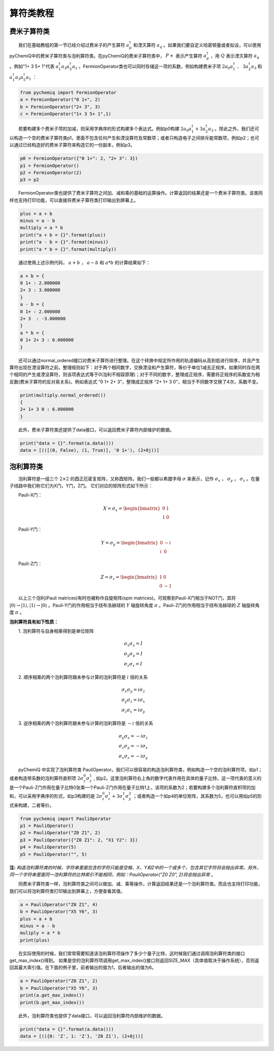 算符类教程
=================================

费米子算符类
----------------------------------
  我们在基础教程的第一节已经介绍过费米子的产生算符 :math:`a^{\dagger}_p` 和湮灭算符 :math:`a_q` 。如果我们要自定义哈密顿量或者拟设，可以使用pyChemiQ中的费米子算符类与泡利算符类。在pyChemiQ的费米子算符类中， :math:`P+` 表示产生算符 :math:`a^\dagger_p` ，用 :math:`Q` 表示湮灭算符 :math:`a_q` 。例如"1+ 3 5+ 1"代表 :math:`a^\dagger_1 a_3 a^\dagger_5 a_1` 。FermionOperator类也可以同时存储这一项的系数，例如构建费米子项 :math:`2a_0a^\dagger_1` 、  :math:`3a^\dagger_2a_3` 和 :math:`a^\dagger_1 a_3 a^\dagger_5 a_1` ：   


.. code-block::

   from pychemiq import FermionOperator
   a = FermionOperator("0 1+", 2)  
   b = FermionOperator("2+ 3", 3)
   c = FermionOperator("1+ 3 5+ 1",1)

  若要构建多个费米子项的加减，则采用字典序的形式构建多个表达式。例如p0构建 :math:`2a_0a^\dagger_1+3a^\dagger_2a_3` 。除此之外，我们还可以构造一个空的费米子算符类p1，里面不包含任何产生和湮没算符及常数项；或者只构造电子之间排斥能常数项，例如p2；也可以通过已经构造好的费米子算符来构造它的一份副本，例如p3。

.. code-block::

   p0 = FermionOperator({"0 1+": 2, "2+ 3": 3})
   p1 = FermionOperator()
   p2 = FermionOperator(2)
   p3 = p2

  FermionOperator类也提供了费米子算符之间加、减和乘的基础的运算操作。计算返回的结果还是一个费米子算符类。该类同样也支持打印功能，可以直接将费米子算符类打印输出到屏幕上。

.. code-block::

   plus = a + b
   minus = a - b
   multiply = a * b
   print("a + b = {}".format(plus))
   print("a - b = {}".format(minus))
   print("a * b = {}".format(multiply))

  通过使用上述示例代码， :math:`a+b` ， :math:`a-b` 和 :math:`a*b` 的计算结果如下：

.. code-block::

   a + b = {
   0 1+ : 2.000000
   2+ 3 : 3.000000
   }
   a - b = {
   0 1+ : 2.000000
   2+ 3  : -3.000000
   }
   a * b = {
   0 1+ 2+ 3 : 6.000000
   }

  还可以通过normal\_ordered接口对费米子算符进行整理。在这个转换中规定所作用的轨道编码从高到低进行排序，并且产生算符出现在湮没算符之前。整理规则如下：对于两个相同数字，交换湮没和产生算符，等价于单位1减去正规序。如果同时存在两个相同的产生或湮没算符，则该项表达式等于0(泡利不相容原理)；对于不同的数字，整理成正规序，需要将正规序的系数变为相反数(费米子算符的反对易关系)。例如表达式 “0 1+ 2+ 3”，整理成正规序 “2+ 1+ 3 0”，相当于不同数字交换了4次，系数不变。

.. code-block::

   print(multiply.normal_ordered())
   {
   2+ 1+ 3 0 : 6.000000
   }

  此外，费米子算符类还提供了data接口，可以返回费米子算符内部维护的数据。

.. code-block::

   print("data = {}".format(a.data()))
   data = [(([(0, False), (1, True)], '0 1+'), (2+0j))]


泡利算符类
----------------------------------
  泡利算符是一组三个 :math:`2×2` 的酉正厄密复矩阵，又称酉矩阵。我们一般都以希腊字母 :math:`\sigma` 来表示，记作 :math:`\sigma_x` ， :math:`\sigma_y` ， :math:`\sigma_z` 。在量子线路中我们称它们为X门，Y门，Z门。 它们对应的矩阵形式如下所示：

  Pauli-X门：

.. math::
   X=\sigma_x=\begin{bmatrix} 0 & 1\\ 1 & 0 \end{bmatrix}
   
  Pauli-Y门：

.. math::
   Y=\sigma_y=\begin{bmatrix} 0 & -i\\ i & 0 \end{bmatrix}

  Pauli-Z门：

.. math::
   Z=\sigma_z=\begin{bmatrix} 1 & 0\\ 0 & -1 \end{bmatrix}

  以上三个泡利(Pauli matrices)有时也被称作自旋矩阵(spin matrices)。可观察到Pauli-X门相当于NOT门，其将 :math:`|0\rangle\rightarrow|1\rangle,|1\rangle\rightarrow|0\rangle` 。Pauli-Y门的作用相当于绕布洛赫球的 :math:`Y` 轴旋转角度 :math:`\pi` 。Pauli-Z门的作用相当于绕布洛赫球的 :math:`Z` 轴旋转角度 :math:`\pi` 。

**泡利算符具有如下性质：**

  1. 泡利算符与自身相乘得到是单位矩阵

.. math::
    &\sigma_x \sigma_x=I \\
		&\sigma_y \sigma_y=I \\
		&\sigma_z \sigma_z=I

  2. 顺序相乘的两个泡利算符跟未参与计算的泡利算符是 :math:`i` 倍的关系

.. math::
   &\sigma_x \sigma_y=i \sigma_z \\
    	&\sigma_y \sigma_z=i \sigma_x \\
    	&\sigma_z \sigma_x=i \sigma_y 

  3. 逆序相乘的两个泡利算符跟未参与计算的泡利算符是 :math:`-i` 倍的关系

.. math::
   &\sigma_y \sigma_x=-i \sigma_z \\
			&\sigma_z \sigma_y=-i \sigma_x \\
			&\sigma_x \sigma_z=-i \sigma_y 

  pyChemiQ 中实现了泡利算符类 PauliOperator。我们可以很容易的构造泡利算符类，例如构造一个空的泡利算符项，如p1；或者构造带系数的泡利算符直积项 :math:`2\sigma_z^0\sigma_z^1` , 如p2。这里泡利算符右上角的数字代表作用在具体的量子比特，这一项代表的意义的是一个Pauli-Z门作用在量子比特0张乘一个Pauli-Z门作用在量子比特1上，该项的系数为2；若要构建多个泡利算符直积项的加和，可以采用字典序的形式，如p3构建的是 :math:`2\sigma_z^0\sigma_z^1 + 3\sigma_x^1\sigma_y^2` ；或者构造一个如p4的单位矩阵，其系数为5，也可以用如p5的形式来构建，二者等价。

.. code-block::

   from pychemiq import PauliOperator
   p1 = PauliOperator()
   p2 = PauliOperator("Z0 Z1", 2)
   p3 = PauliOperator({"Z0 Z1": 2, "X1 Y2": 3})
   p4 = PauliOperator(5)
   p5 = PauliOperator("", 5)

**注:**  *构造泡利算符类的时候，字符串里面包含的字符只能是空格、X、Y和Z中的一个或多个，包含其它字符将会抛出异常。另外，同一个字符串里面同一泡利算符的比特索引不能相同，例如：PauliOperator("Z0 Z0", 2)将会抛出异常* 。

  同费米子算符类一样，泡利算符类之间可以做加、减、乘等操作，计算返回结果还是一个泡利算符类。而且也支持打印功能，我们可以将泡利算符类打印输出到屏幕上，方便查看其值。

.. code-block::

   a = PauliOperator("Z0 Z1", 4)
   b = PauliOperator("X5 Y6", 3)
   plus = a + b
   minus = a - b
   muliply = a * b
   print(plus)

  在实际使用的时候，我们常常需要知道该泡利算符项操作了多少个量子比特，这时候我们通过调用泡利算符类的接口get_max_index()得到。 如果是空的泡利算符项调用get_max_index()接口则返回SIZE_MAX（具体值取决于操作系统），否则返回其最大索引值。在下面的例子里，前者输出的值为1，后者输出的值为6。

.. code-block::

   a = PauliOperator("Z0 Z1", 2)
   b = PauliOperator("X5 Y6", 3)
   print(a.get_max_index())
   print(b.get_max_index())


  此外，泡利算符类也提供了data接口，可以返回泡利算符内部维护的数据。

.. code-block::

   print("data = {}".format(a.data()))
   data = [(({0: 'Z', 1: 'Z'}, 'Z0 Z1'), (2+0j))]


